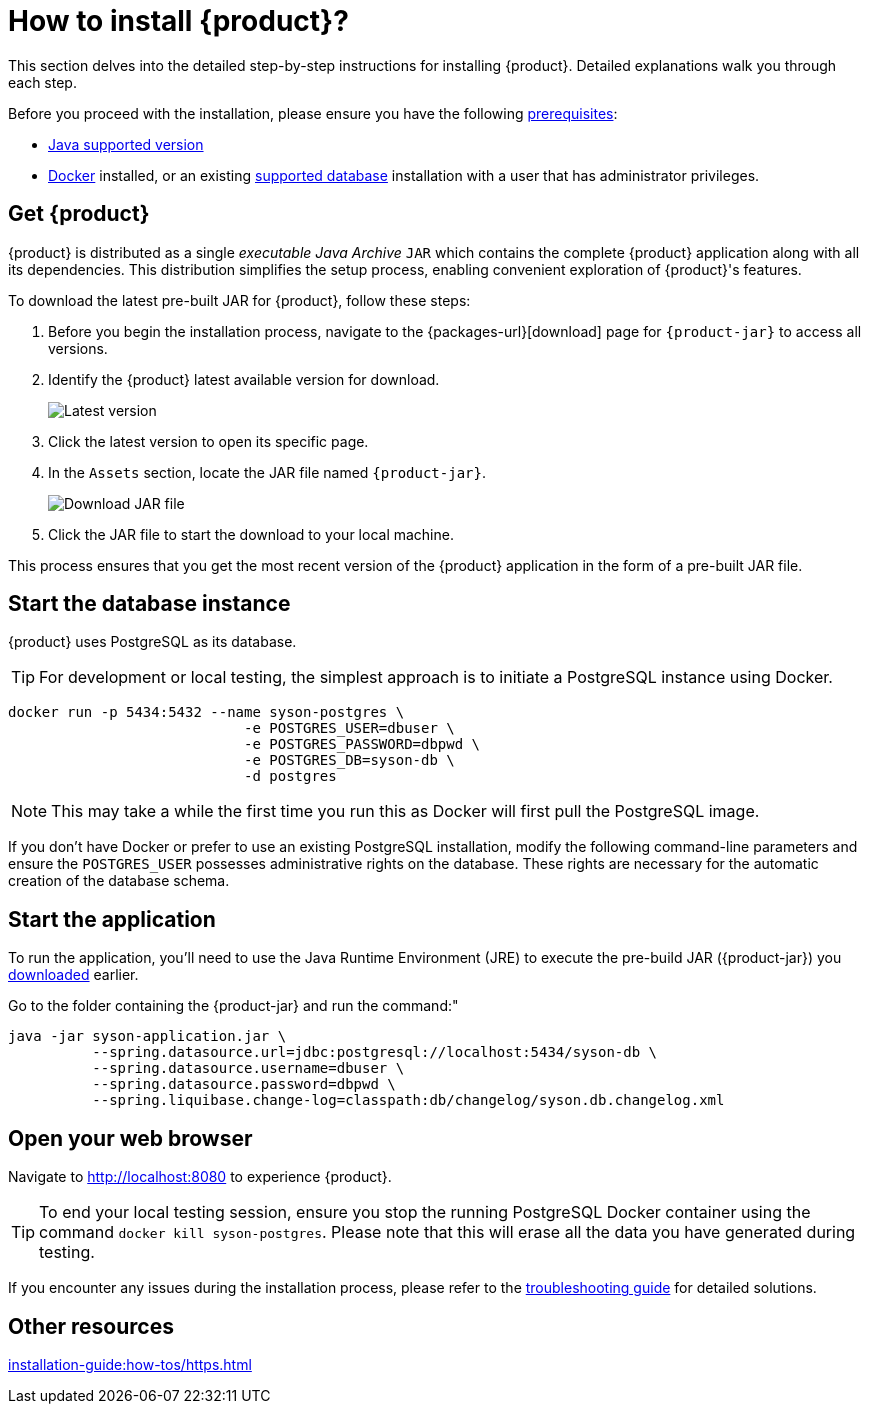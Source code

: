 = How to install {product}?

This section delves into the detailed step-by-step instructions for installing {product}.
Detailed explanations walk you through each step.

[INFO]
====
Before you proceed with the installation, please ensure you have the following xref:requirements.adoc[prerequisites]:

* xref:requirements.adoc[Java supported version]
* https://www.docker.com/[Docker] installed, or an existing xref:requirements.adoc[supported database] installation with a user that has administrator privileges.
====

== Get {product}
[#download]

{product} is distributed as a single _executable Java Archive_ `JAR` which contains the complete {product} application along with all its dependencies.
This distribution simplifies the setup process, enabling convenient exploration of {product}'s features.

To download the latest pre-built JAR for {product}, follow these steps:

. Before you begin the installation process, navigate to the {packages-url}[download] page for `{product-jar}` to access all versions.
. Identify the {product} latest available version for download.
+
image::latest-version.png[Latest version]
. Click the latest version to open its specific page.
. In the `Assets` section, locate the JAR file named `{product-jar}`.
+
image::download.png[Download JAR file]
. Click the JAR file to start the download to your local machine.

This process ensures that you get the most recent version of the {product} application in the form of a pre-built JAR file.

== Start the database instance

{product} uses PostgreSQL as its database.

[TIP]
====
For development or local testing, the simplest approach is to initiate a PostgreSQL instance using Docker.
====

[source, bash]
----
docker run -p 5434:5432 --name syson-postgres \
                            -e POSTGRES_USER=dbuser \
                            -e POSTGRES_PASSWORD=dbpwd \
                            -e POSTGRES_DB=syson-db \
                            -d postgres
----

[NOTE]
====
This may take a while the first time you run this as Docker will first pull the PostgreSQL image.
====

If you don't have Docker or prefer to use an existing PostgreSQL installation, modify the following command-line parameters and ensure the `POSTGRES_USER` possesses administrative rights on the database.
These rights are necessary for the automatic creation of the database schema.

[#start-app]
== Start the application

To run the application, you'll need to use the Java Runtime Environment (JRE) to execute the pre-build JAR ({product-jar}) you xref:how-tos/install.adoc#download[downloaded] earlier.

Go to the folder containing the {product-jar} and run the command:"

[source, bash]
----
java -jar syson-application.jar \
          --spring.datasource.url=jdbc:postgresql://localhost:5434/syson-db \
          --spring.datasource.username=dbuser \
          --spring.datasource.password=dbpwd \
          --spring.liquibase.change-log=classpath:db/changelog/syson.db.changelog.xml
----

== Open your web browser

Navigate to http://localhost:8080 to experience {product}.

[TIP]
====
To end your local testing session, ensure you stop the running PostgreSQL Docker container using the command `docker kill syson-postgres`.
Please note that this will erase all the data you have generated during testing.
====

If you encounter any issues during the installation process, please refer to the xref:troubleshooting.adoc[troubleshooting guide] for detailed solutions.

== Other resources
xref:installation-guide:how-tos/https.adoc[]